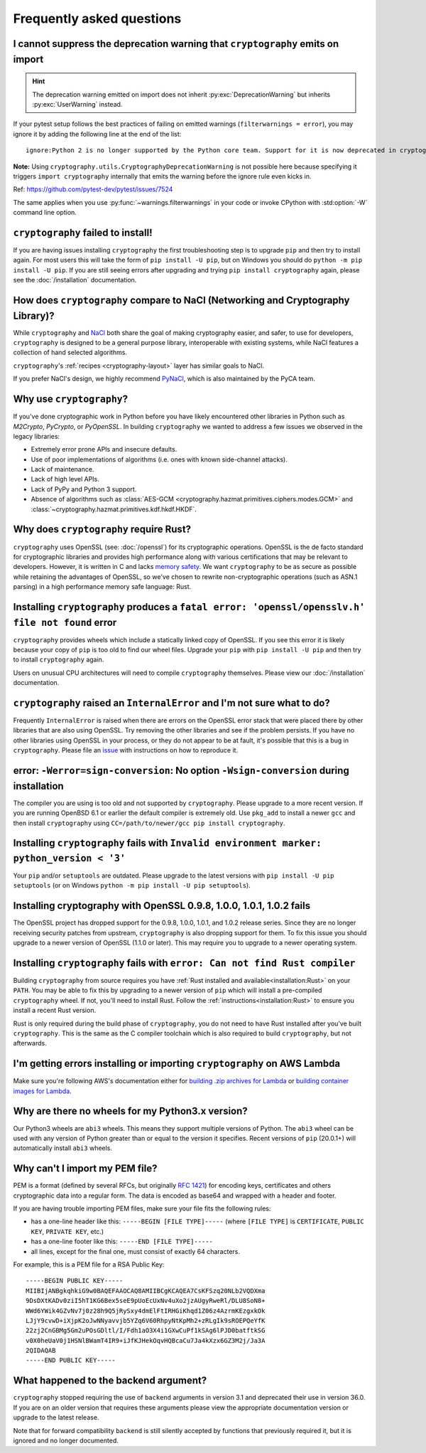 Frequently asked questions
==========================

.. _faq-howto-handle-deprecation-warning:

I cannot suppress the deprecation warning that ``cryptography`` emits on import
-------------------------------------------------------------------------------

.. hint::

   The deprecation warning emitted on import does not inherit
   :py:exc:`DeprecationWarning` but inherits :py:exc:`UserWarning`
   instead.

If your pytest setup follows the best practices of failing on
emitted warnings (``filterwarnings = error``), you may ignore it
by adding the following line at the end of the list::

   ignore:Python 2 is no longer supported by the Python core team. Support for it is now deprecated in cryptography, and will be removed in a future release.:UserWarning

**Note:** Using ``cryptography.utils.CryptographyDeprecationWarning``
is not possible here because specifying it triggers
``import cryptography`` internally that emits the warning before
the ignore rule even kicks in.

Ref: https://github.com/pytest-dev/pytest/issues/7524

The same applies when you use :py:func:`~warnings.filterwarnings` in
your code or invoke CPython with :std:option:`-W` command line option.

``cryptography`` failed to install!
-----------------------------------

If you are having issues installing ``cryptography`` the first troubleshooting
step is to upgrade ``pip`` and then try to install again. For most users this will
take the form of ``pip install -U pip``, but on Windows you should do
``python -m pip install -U pip``. If you are still seeing errors after upgrading
and trying ``pip install cryptography`` again, please see the :doc:`/installation`
documentation.

How does ``cryptography`` compare to NaCl (Networking and Cryptography Library)?
--------------------------------------------------------------------------------

While ``cryptography`` and `NaCl`_ both share the goal of making cryptography
easier, and safer, to use for developers, ``cryptography`` is designed to be a
general purpose library, interoperable with existing systems, while NaCl
features a collection of hand selected algorithms.

``cryptography``'s :ref:`recipes <cryptography-layout>` layer has similar goals
to NaCl.

If you prefer NaCl's design, we highly recommend `PyNaCl`_, which is also
maintained by the PyCA team.

Why use ``cryptography``?
-------------------------

If you've done cryptographic work in Python before you have likely encountered
other libraries in Python such as *M2Crypto*, *PyCrypto*, or *PyOpenSSL*. In
building ``cryptography`` we wanted to address a few issues we observed in the
legacy libraries:

* Extremely error prone APIs and insecure defaults.
* Use of poor implementations of algorithms (i.e. ones with known side-channel
  attacks).
* Lack of maintenance.
* Lack of high level APIs.
* Lack of PyPy and Python 3 support.
* Absence of algorithms such as
  :class:`AES-GCM <cryptography.hazmat.primitives.ciphers.modes.GCM>` and
  :class:`~cryptography.hazmat.primitives.kdf.hkdf.HKDF`.

Why does ``cryptography`` require Rust?
---------------------------------------

``cryptography`` uses OpenSSL (see: :doc:`/openssl`) for its cryptographic operations. OpenSSL is
the de facto standard for cryptographic libraries and provides high performance
along with various certifications that may be relevant to developers. However,
it is written in C and lacks `memory safety`_.  We want ``cryptography`` to be
as secure as possible while retaining the advantages of OpenSSL, so we've
chosen to rewrite non-cryptographic operations (such as ASN.1 parsing) in a
high performance memory safe language: Rust.

Installing ``cryptography`` produces a ``fatal error: 'openssl/opensslv.h' file not found`` error
-------------------------------------------------------------------------------------------------

``cryptography`` provides wheels which include a statically linked copy of
OpenSSL. If you see this error it is likely because your copy of ``pip`` is too
old to find our wheel files. Upgrade your ``pip`` with ``pip install -U pip``
and then try to install ``cryptography`` again.

Users on unusual CPU architectures will need to compile ``cryptography``
themselves. Please view our :doc:`/installation` documentation.

``cryptography`` raised an ``InternalError`` and I'm not sure what to do?
-------------------------------------------------------------------------

Frequently ``InternalError`` is raised when there are errors on the OpenSSL
error stack that were placed there by other libraries that are also using
OpenSSL. Try removing the other libraries and see if the problem persists.
If you have no other libraries using OpenSSL in your process, or they do not
appear to be at fault, it's possible that this is a bug in ``cryptography``.
Please file an `issue`_ with instructions on how to reproduce it.

error: ``-Werror=sign-conversion``: No option ``-Wsign-conversion`` during installation
---------------------------------------------------------------------------------------

The compiler you are using is too old and not supported by ``cryptography``.
Please upgrade to a more recent version. If you are running OpenBSD 6.1 or
earlier the default compiler is extremely old. Use ``pkg_add`` to install a
newer ``gcc`` and then install ``cryptography`` using
``CC=/path/to/newer/gcc pip install cryptography``.

Installing ``cryptography`` fails with ``Invalid environment marker: python_version < '3'``
-------------------------------------------------------------------------------------------

Your ``pip`` and/or ``setuptools`` are outdated. Please upgrade to the latest
versions with ``pip install -U pip setuptools`` (or on Windows
``python -m pip install -U pip setuptools``).

Installing cryptography with OpenSSL 0.9.8, 1.0.0, 1.0.1, 1.0.2 fails
---------------------------------------------------------------------

The OpenSSL project has dropped support for the 0.9.8, 1.0.0, 1.0.1, and 1.0.2
release series. Since they are no longer receiving security patches from
upstream, ``cryptography`` is also dropping support for them. To fix this issue
you should upgrade to a newer version of OpenSSL (1.1.0 or later). This may
require you to upgrade to a newer operating system.

Installing ``cryptography`` fails with ``error: Can not find Rust compiler``
----------------------------------------------------------------------------

Building ``cryptography`` from source requires you have :ref:`Rust installed
and available<installation:Rust>` on your ``PATH``. You may be able to fix this
by upgrading to a newer version of ``pip`` which will install a pre-compiled
``cryptography`` wheel. If not, you'll need to install Rust. Follow the
:ref:`instructions<installation:Rust>` to ensure you install a recent Rust
version.

Rust is only required during the build phase of ``cryptography``, you do not
need to have Rust installed after you've built ``cryptography``. This is the
same as the C compiler toolchain which is also required to build
``cryptography``, but not afterwards.

I'm getting errors installing or importing ``cryptography`` on AWS Lambda
-------------------------------------------------------------------------

Make sure you're following AWS's documentation either for
`building .zip archives for Lambda`_ or
`building container images for Lambda`_.

Why are there no wheels for my Python3.x version?
-------------------------------------------------

Our Python3 wheels are ``abi3`` wheels. This means they support multiple
versions of Python. The ``abi3`` wheel can be used with any version of Python
greater than or equal to the version it specifies. Recent versions of ``pip``
(20.0.1+) will automatically install ``abi3`` wheels.

Why can't I import my PEM file?
-------------------------------

PEM is a format (defined by several RFCs, but originally :rfc:`1421`) for
encoding keys, certificates and others cryptographic data into a regular form.
The data is encoded as base64 and wrapped with a header and footer.

If you are having trouble importing PEM files, make sure your file fits
the following rules:

* has a one-line header like this: ``-----BEGIN [FILE TYPE]-----``
  (where ``[FILE TYPE]`` is ``CERTIFICATE``, ``PUBLIC KEY``, ``PRIVATE KEY``,
  etc.)

* has a one-line footer like this: ``-----END [FILE TYPE]-----``

* all lines, except for the final one, must consist of exactly 64
  characters.

For example, this is a PEM file for a RSA Public Key: ::

   -----BEGIN PUBLIC KEY-----
   MIIBIjANBgkqhkiG9w0BAQEFAAOCAQ8AMIIBCgKCAQEA7CsKFSzq20NLb2VQDXma
   9DsDXtKADv0ziI5hT1KG6Bex5seE9pUoEcUxNv4uXo2jzAUgyRweRl/DLU8SoN8+
   WWd6YWik4GZvNv7j0z28h9Q5jRySxy4dmElFtIRHGiKhqd1Z06z4AzrmKEzgxkOk
   LJjY9cvwD+iXjpK2oJwNNyavvjb5YZq6V60RhpyNtKpMh2+zRLgIk9sROEPQeYfK
   22zj2CnGBMg5Gm2uPOsGDltl/I/Fdh1aO3X4i1GXwCuPf1kSAg6lPJD0batftkSG
   v0X0heUaV0j1HSNlBWamT4IR9+iJfKJHekOqvHQBcaCu7Ja4kXzx6GZ3M2j/Ja3A
   2QIDAQAB
   -----END PUBLIC KEY-----

.. _faq-missing-backend:

What happened to the backend argument?
--------------------------------------
``cryptography`` stopped requiring the use of ``backend`` arguments in
version 3.1 and deprecated their use in version 36.0. If you are on an older
version that requires these arguments please view the appropriate documentation
version or upgrade to the latest release.

Note that for forward compatibility ``backend`` is still silently accepted by
functions that previously required it, but it is ignored and no longer
documented.


.. _`NaCl`: https://nacl.cr.yp.to/
.. _`PyNaCl`: https://pynacl.readthedocs.io
.. _`WSGIApplicationGroup`: https://modwsgi.readthedocs.io/en/develop/configuration-directives/WSGIApplicationGroup.html
.. _`issue`: https://github.com/pyca/cryptography/issues
.. _`memory safety`: https://alexgaynor.net/2019/aug/12/introduction-to-memory-unsafety-for-vps-of-engineering/
.. _`building .zip archives for Lambda`: https://docs.aws.amazon.com/lambda/latest/dg/python-package.html
.. _`building container images for Lambda`: https://docs.aws.amazon.com/lambda/latest/dg/python-image.html

